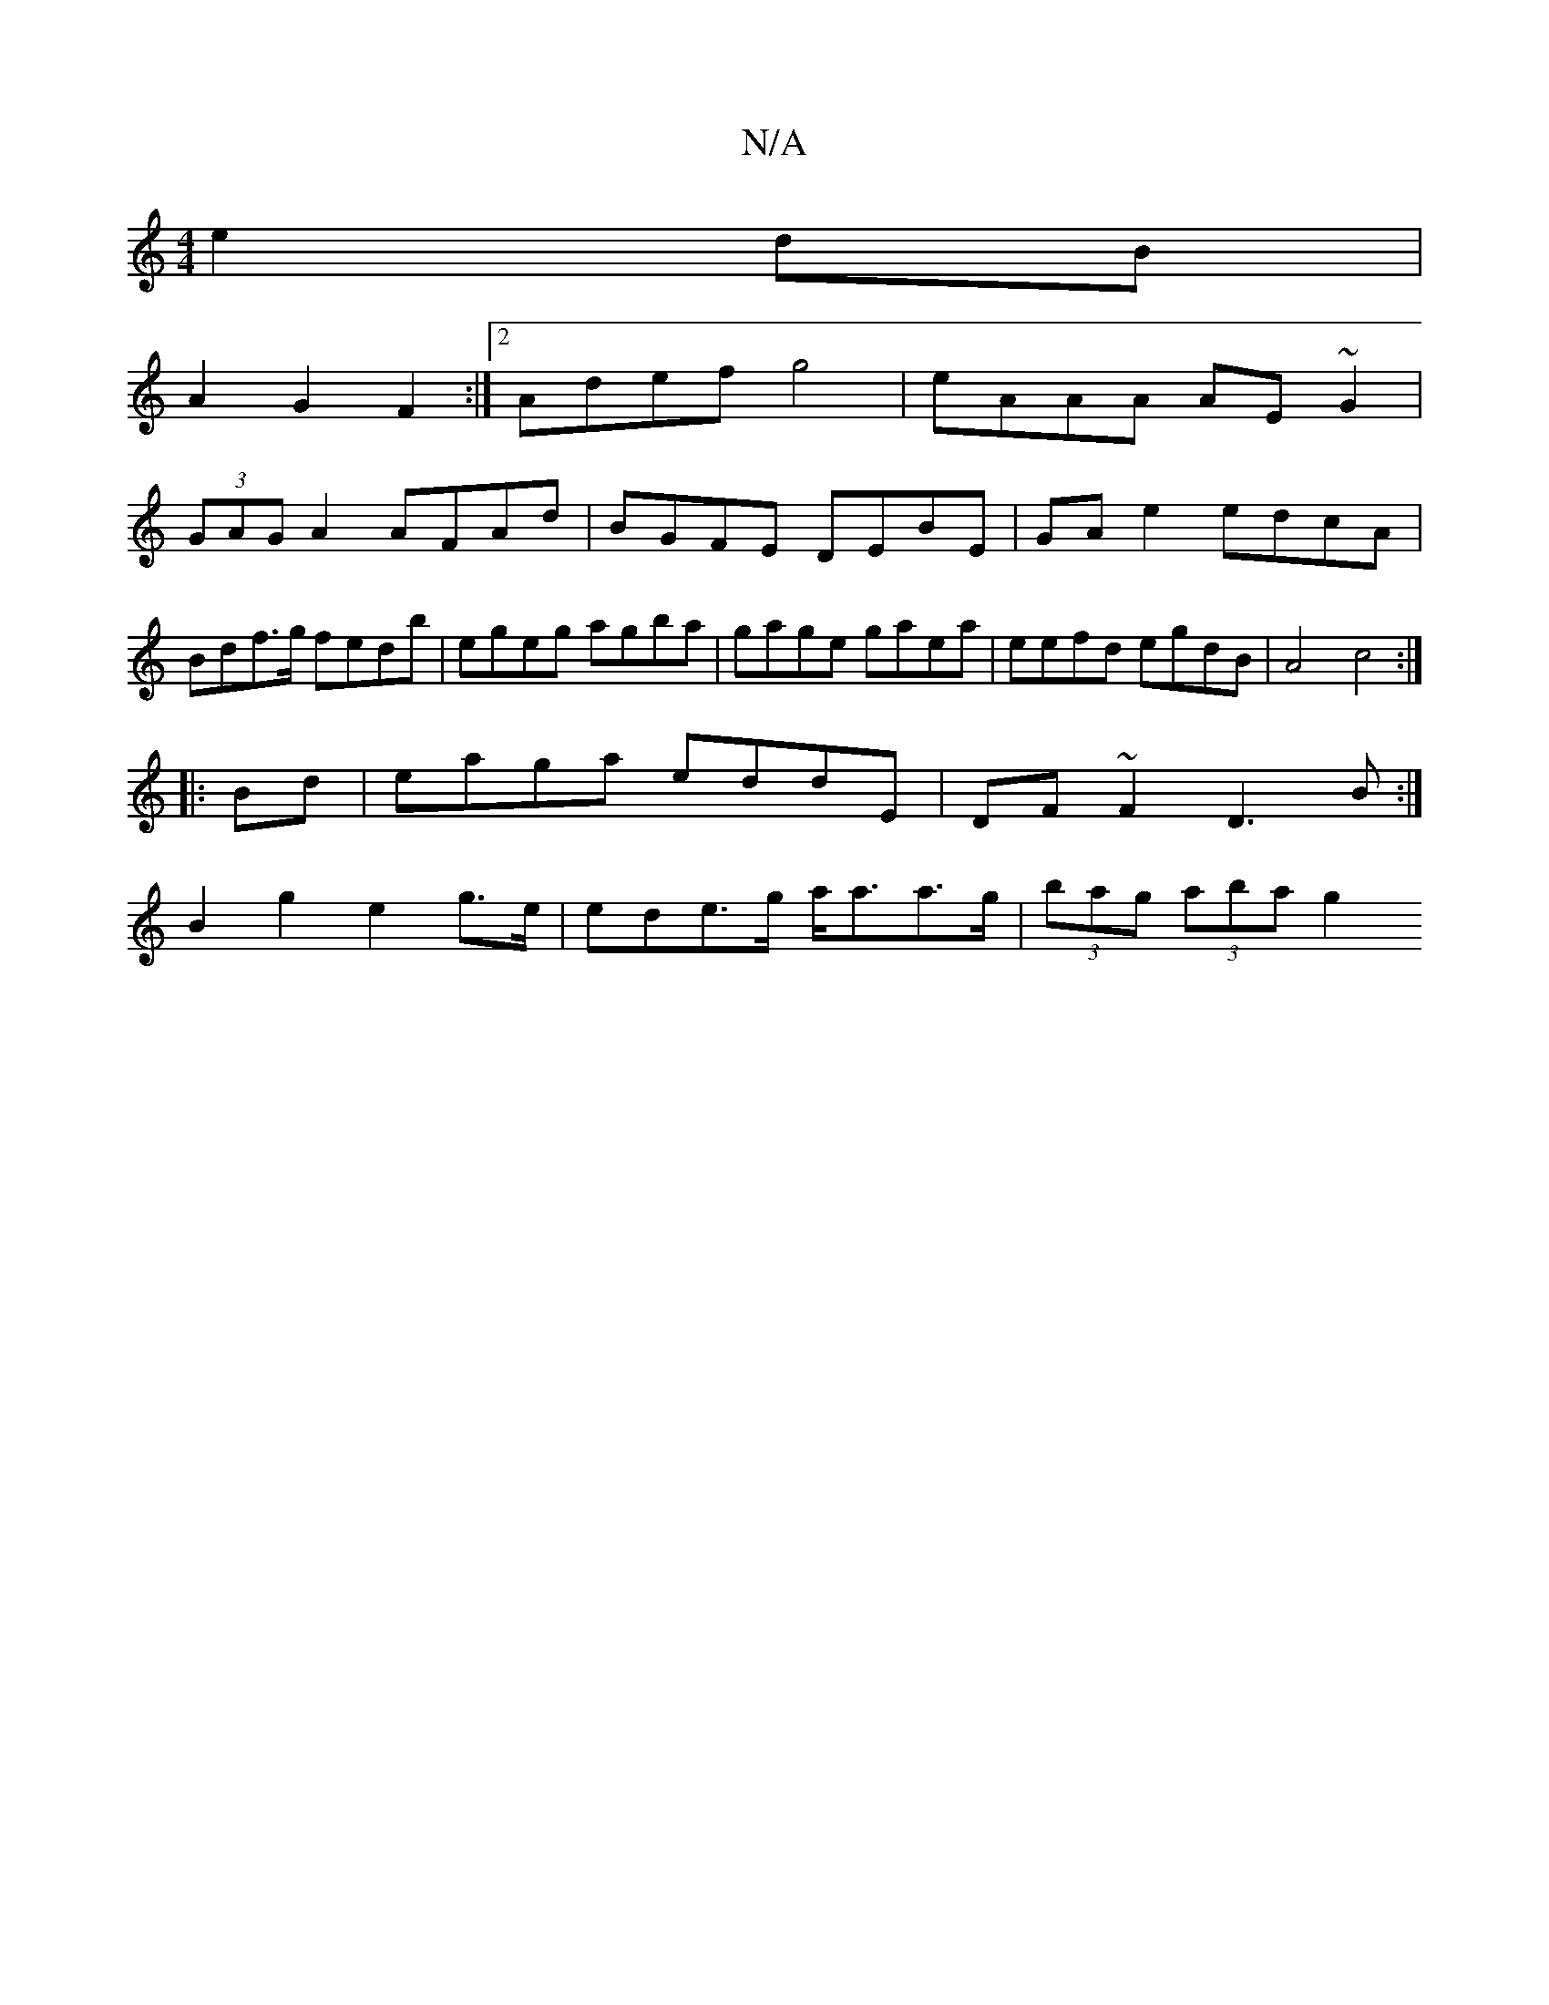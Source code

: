 X:1
T:N/A
M:4/4
R:N/A
K:Cmajor
 e2dB|
A2 G2 F2 :|2 Adef g4 | eAAA AE~G2 |
(3GAG A2 AFAd|BGFE DEBE|GAe2 edcA|Bdf>g fedb|egeg agba|gage gaea|eefd egdB|A4 c4:|
|: Bd | eaga eddE | DF~F2 D3B:|
B2 g2 e2 g>e|ede>g a<aa>g|(3bag (3aba g2 (